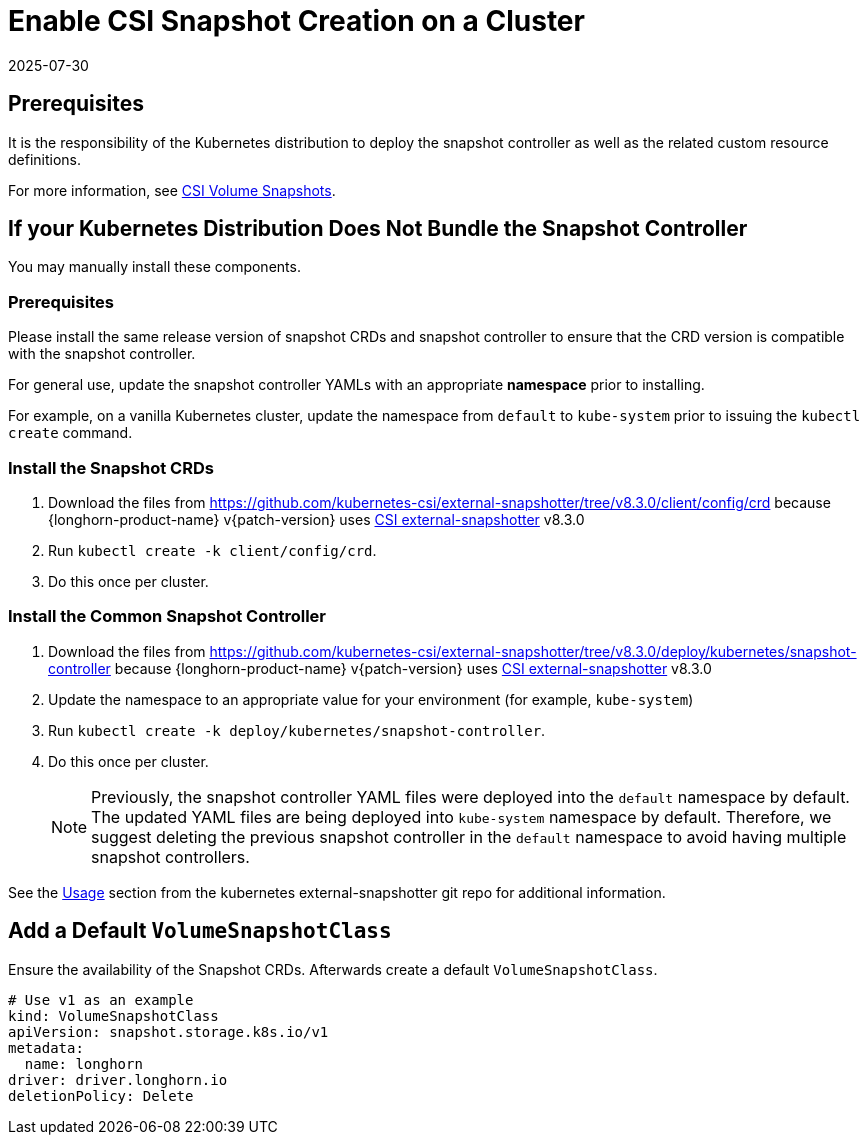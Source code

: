 = Enable CSI Snapshot Creation on a Cluster
:revdate: 2025-07-30
:page-revdate: {revdate}
:description: Enable CSI Snapshot Support for Programmatic Creation of SUSE® Storage Snapshots/Backups
:current-version: {page-component-version}

== Prerequisites

It is the responsibility of the Kubernetes distribution to deploy the snapshot controller as well as the related custom resource definitions.

For more information, see https://kubernetes.io/docs/concepts/storage/volume-snapshots/[CSI Volume Snapshots].

== If your Kubernetes Distribution Does Not Bundle the Snapshot Controller

You may manually install these components.

=== Prerequisites

Please install the same release version of snapshot CRDs and snapshot controller to ensure that the CRD version is compatible with the snapshot controller.

For general use, update the snapshot controller YAMLs with an appropriate *namespace* prior to installing.

For example, on a vanilla Kubernetes cluster, update the namespace from `default` to `kube-system` prior to issuing the `kubectl create` command.

=== Install the Snapshot CRDs

. Download the files from https://github.com/kubernetes-csi/external-snapshotter/tree/v8.3.0/client/config/crd
because {longhorn-product-name} v{patch-version} uses https://kubernetes-csi.github.io/docs/external-snapshotter.html[CSI external-snapshotter] v8.3.0
. Run `kubectl create -k client/config/crd`.
. Do this once per cluster.

=== Install the Common Snapshot Controller

. Download the files from https://github.com/kubernetes-csi/external-snapshotter/tree/v8.3.0/deploy/kubernetes/snapshot-controller because {longhorn-product-name} v{patch-version} uses https://kubernetes-csi.github.io/docs/external-snapshotter.html[CSI external-snapshotter] v8.3.0
. Update the namespace to an appropriate value for your environment (for example, `kube-system`)
. Run `kubectl create -k deploy/kubernetes/snapshot-controller`.
. Do this once per cluster.
+
[NOTE]
====
Previously, the snapshot controller YAML files were deployed into the `default` namespace by default.
The updated YAML files are being deployed into `kube-system` namespace by default.
Therefore, we suggest deleting the previous snapshot controller in the `default` namespace to avoid having multiple snapshot controllers.
====

See the https://github.com/kubernetes-csi/external-snapshotter#usage[Usage] section from the kubernetes
external-snapshotter git repo for additional information.

== Add a Default `VolumeSnapshotClass`

Ensure the availability of the Snapshot CRDs. Afterwards create a default `VolumeSnapshotClass`.

[subs="+attributes",yaml]
----
# Use v1 as an example
kind: VolumeSnapshotClass
apiVersion: snapshot.storage.k8s.io/v1
metadata:
  name: longhorn
driver: driver.longhorn.io
deletionPolicy: Delete
----
